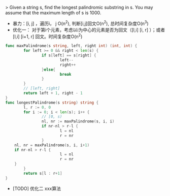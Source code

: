 > Given a string s, find the longest palindromic substring in s. You may assume that the maximum length of s is 1000. 

- 暴力：[i, j] ，遍历i， j O(n^2), 判断[i,j]回文O(n^2), 总时间复杂度O(n^3)
- 优化一： 对于第i个元素，考虑以i为中心的元素是否为回文（[l,i] [i, r] ）；或者[l,i] [i+1, r] 回文。时间复杂度O(n^2)
#+BEGIN_SRC go
  func maxPalindrome(s string, left, right int) (int, int) {
          for left >= 0 && right < len(s) {
                  if s[left] == s[right] {
                          left--
                          right++
                  }else{
                          break
                  }
          }
          // [left, right]
          return left + 1, right - 1
  }
  func longestPalindrome(s string) string {
          l, r := 0, 0
          for i := 0; i < len(s); i++ {
                  // [0, s)
                  nl, nr := maxPalindrome(s, i, i)
                  if nr-nl > r-l {
                          l = nl
                          r = nr
                  }
      nl, nr = maxPalindrome(s, i, i+1)
      if nr-nl > r-l {
                          l = nl
                          r = nr
      }
          }
          return s[l : r+1]
  }

#+END_SRC

- [TODO] 优化二 xxx算法
